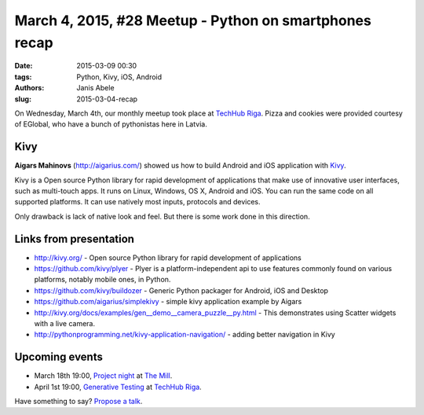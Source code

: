 March 4, 2015, #28 Meetup - Python on smartphones recap
=======================================================
:date: 2015-03-09 00:30
:tags: Python, Kivy, iOS, Android
:authors: Janis Abele
:slug: 2015-03-04-recap

On Wednesday, March 4th, our monthly meetup took place at `TechHub Riga`_. 
Pizza and cookies were provided courtesy of EGlobal, who have a bunch of 
pythonistas here in Latvia.

Kivy
----
**Aigars Mahinovs** (http://aigarius.com/) showed us how to build Android and
iOS application with Kivy_.

Kivy is a Open source Python library for rapid development of applications
that make use of innovative user interfaces, such as multi-touch apps.
It runs on Linux, Windows, OS X, Android and iOS. You can run the same code on
all supported platforms. It can use natively most inputs, protocols and devices. 

Only drawback is lack of native look and feel. But there is some work done in
this direction.

Links from presentation
-----------------------

- http://kivy.org/ - Open source Python library for rapid development of
  applications
- https://github.com/kivy/plyer - Plyer is a platform-independent api to use
  features commonly found on various platforms, notably mobile ones, in Python.
- https://github.com/kivy/buildozer - Generic Python packager for Android, iOS
  and Desktop
- https://github.com/aigarius/simplekivy - simple kivy application example by
  Aigars
- http://kivy.org/docs/examples/gen__demo__camera_puzzle__py.html - This
  demonstrates using Scatter widgets with a live camera. 
- http://pythonprogramming.net/kivy-application-navigation/ - adding better
  navigation in Kivy

Upcoming events
---------------
- March 18th 19:00, `Project night`_ at `The Mill`_.
- April 1st 19:00, `Generative Testing`_ at `TechHub Riga`_.

Have something to say? `Propose a talk`_.

.. _Kivy: http://kivy.org/
.. _TechHub Riga: http://bit.ly/techhub-riga
.. _The Mill: http://bit.ly/millriga
.. _Generative Testing: http://www.meetup.com/python-lv/events/221104620/
.. _propose a talk: http://bit.ly/pythonlv-c4s
.. _Project night: http://bit.ly/pn-2
